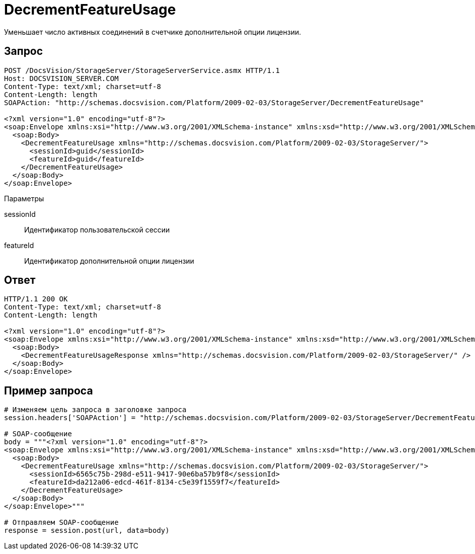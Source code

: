 = DecrementFeatureUsage

Уменьшает число активных соединений в счетчике дополнительной опции лицензии.

== Запрос

[source,pre,codeblock]
----
POST /DocsVision/StorageServer/StorageServerService.asmx HTTP/1.1
Host: DOCSVISION_SERVER.COM
Content-Type: text/xml; charset=utf-8
Content-Length: length
SOAPAction: "http://schemas.docsvision.com/Platform/2009-02-03/StorageServer/DecrementFeatureUsage"

<?xml version="1.0" encoding="utf-8"?>
<soap:Envelope xmlns:xsi="http://www.w3.org/2001/XMLSchema-instance" xmlns:xsd="http://www.w3.org/2001/XMLSchema" xmlns:soap="http://schemas.xmlsoap.org/soap/envelope/">
  <soap:Body>
    <DecrementFeatureUsage xmlns="http://schemas.docsvision.com/Platform/2009-02-03/StorageServer/">
      <sessionId>guid</sessionId>
      <featureId>guid</featureId>
    </DecrementFeatureUsage>
  </soap:Body>
</soap:Envelope>
----

Параметры

sessionId::
Идентификатор пользовательской сессии
featureId::
Идентификатор дополнительной опции лицензии

== Ответ

[source,pre,codeblock]
----
HTTP/1.1 200 OK
Content-Type: text/xml; charset=utf-8
Content-Length: length

<?xml version="1.0" encoding="utf-8"?>
<soap:Envelope xmlns:xsi="http://www.w3.org/2001/XMLSchema-instance" xmlns:xsd="http://www.w3.org/2001/XMLSchema" xmlns:soap="http://schemas.xmlsoap.org/soap/envelope/">
  <soap:Body>
    <DecrementFeatureUsageResponse xmlns="http://schemas.docsvision.com/Platform/2009-02-03/StorageServer/" />
  </soap:Body>
</soap:Envelope>
----

== Пример запроса

[source,pre,codeblock,language-python]
----
# Изменяем цель запроса в заголовке запроса
session.headers['SOAPAction'] = "http://schemas.docsvision.com/Platform/2009-02-03/StorageServer/DecrementFeatureUsage"

# SOAP-сообщение
body = """<?xml version="1.0" encoding="utf-8"?>
<soap:Envelope xmlns:xsi="http://www.w3.org/2001/XMLSchema-instance" xmlns:xsd="http://www.w3.org/2001/XMLSchema" xmlns:soap="http://schemas.xmlsoap.org/soap/envelope/">
  <soap:Body>
    <DecrementFeatureUsage xmlns="http://schemas.docsvision.com/Platform/2009-02-03/StorageServer/">
      <sessionId>6565c75b-298d-e511-9417-90e6ba57b9f8</sessionId>
      <featureId>da212a06-edcd-461f-8134-c5e39f1559f7</featureId>
    </DecrementFeatureUsage>
  </soap:Body>
</soap:Envelope>"""

# Отправляем SOAP-сообщение
response = session.post(url, data=body)
----
